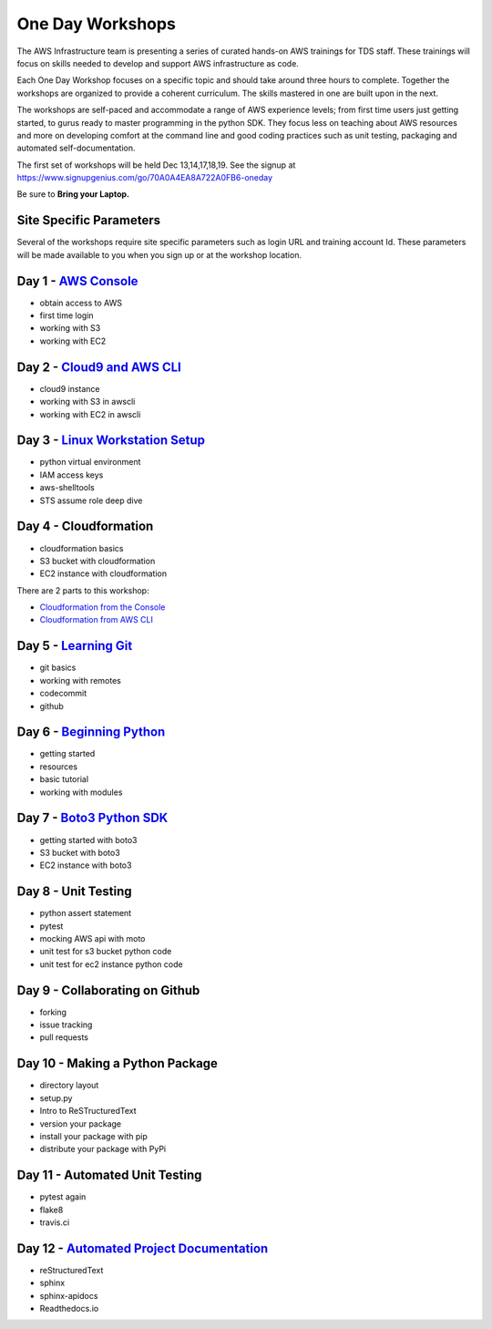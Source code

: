 One Day Workshops
=================


The AWS Infrastructure team is presenting a series of curated
hands-on AWS trainings for TDS staff.  These trainings will focus on skills
needed to develop and support AWS infrastructure as code.

Each One Day Workshop focuses on a specific topic and should take around three
hours to complete.  Together the workshops are organized to provide a coherent
curriculum.  The skills mastered in one are built upon in the next.

The workshops are self-paced and accommodate a range of AWS experience levels;
from first time users just getting started, to gurus ready to master
programming in the python SDK.  They focus less on teaching about AWS resources
and more on developing comfort at the command line and good coding practices
such as unit testing, packaging and automated self-documentation.

The first set of workshops will be held Dec 13,14,17,18,19.  See the signup
at https://www.signupgenius.com/go/70A0A4EA8A722A0FB6-oneday

Be sure to **Bring your Laptop.**


Site Specific Parameters
------------------------

Several of the workshops require site specific parameters such as login URL and
training account Id.  These parameters will be made available to you when you 
sign up or at the workshop location.





Day 1 - `AWS Console`_
----------------------

- obtain access to AWS
- first time login
- working with S3
- working with EC2


Day 2 - `Cloud9 and AWS CLI`_
-----------------------------

- cloud9 instance
- working with S3 in awscli
- working with EC2 in awscli


Day 3 - `Linux Workstation Setup`_
----------------------------------

- python virtual environment
- IAM access keys
- aws-shelltools
- STS assume role deep dive


Day 4 - Cloudformation
----------------------

- cloudformation basics
- S3 bucket with cloudformation
- EC2 instance with cloudformation

There are 2 parts to this workshop:

- `Cloudformation from the Console`_
- `Cloudformation from AWS CLI`_


Day 5 - `Learning Git`_
-----------------------

- git basics
- working with remotes
- codecommit
- github


Day 6 - `Beginning Python`_
---------------------------

- getting started
- resources
- basic tutorial
- working with modules


Day 7 - `Boto3 Python SDK`_
---------------------------

- getting started with boto3
- S3 bucket with boto3
- EC2 instance with boto3


Day 8 - Unit Testing
--------------------

- python assert statement
- pytest
- mocking AWS api with moto
- unit test for s3 bucket python code
- unit test for ec2 instance python code


Day 9 - Collaborating on Github
-------------------------------

- forking
- issue tracking
- pull requests


Day 10 - Making a Python Package
--------------------------------

- directory layout
- setup.py
- Intro to ReSTructuredText
- version your package
- install your package with pip
- distribute your package with PyPi


Day 11 - Automated Unit Testing
-------------------------------

- pytest again
- flake8
- travis.ci


Day 12 - `Automated Project Documentation`_
-------------------------------------------

- reStructuredText
- sphinx
- sphinx-apidocs
- Readthedocs.io

.. _AWS Console: aws_console.rst
.. _Cloud9 and AWS CLI: cloud9_and_awscli.rst
.. _Linux Workstation Setup: linux_workstation_setup.rst
.. _Cloudformation from the Console: cloudformation_console.rst
.. _Cloudformation from AWS CLI: cloudformation_awscli.rst
.. _Learning Git: learning_git.rst
.. _Beginning Python: beginning_python.rst
.. _Boto3 Python SDK: boto3_python_sdk.rst
.. _Automated Project Documentation: automated_project_documentation.rst
